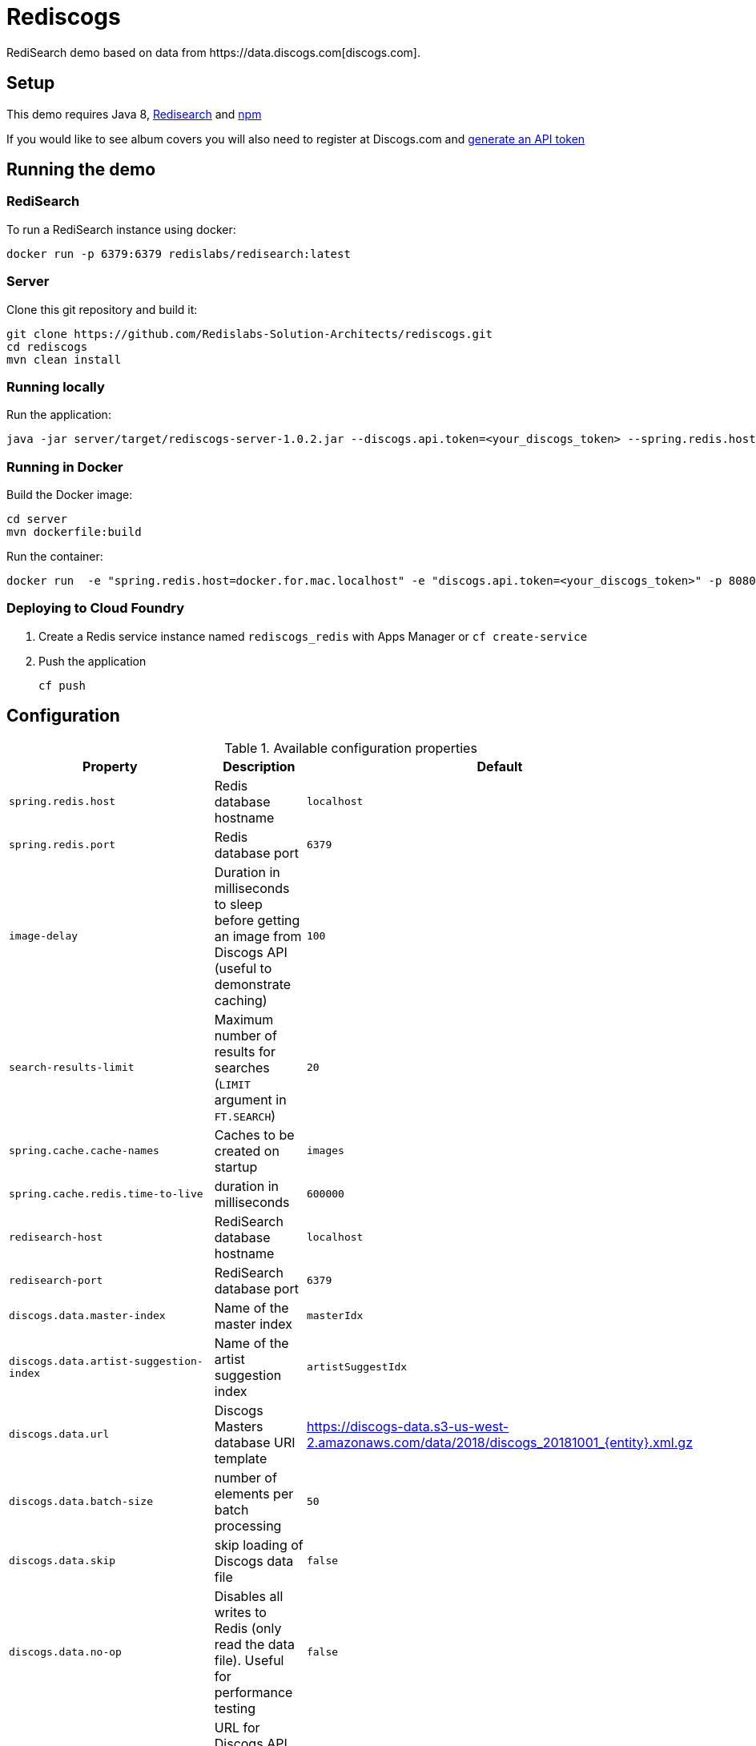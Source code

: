 = Rediscogs
RediSearch demo based on data from https://data.discogs.com[discogs.com].

== Setup

This demo requires Java 8, https://oss.redislabs.com/redisearch/Quick_Start/[Redisearch] and https://www.npmjs.com[npm]

If you would like to see album covers you will also need to register at Discogs.com and https://www.discogs.com/settings/developers[generate an API token]

== Running the demo

=== RediSearch
To run a RediSearch instance using docker:
[source,sh]
----
docker run -p 6379:6379 redislabs/redisearch:latest
----

=== Server
Clone this git repository and build it:
[source,sh]
----
git clone https://github.com/Redislabs-Solution-Architects/rediscogs.git
cd rediscogs
mvn clean install
----

=== Running locally
Run the application:
[source,sh]
----
java -jar server/target/rediscogs-server-1.0.2.jar --discogs.api.token=<your_discogs_token> --spring.redis.host=<host> --spring.redis.port=<port>
----

=== Running in Docker
Build the Docker image:
[source,sh]
----
cd server
mvn dockerfile:build
----
Run the container:
[source,sh]
----
docker run  -e "spring.redis.host=docker.for.mac.localhost" -e "discogs.api.token=<your_discogs_token>" -p 8080:8080 redislabs/rediscogs
----

=== Deploying to Cloud Foundry
. Create a Redis service instance named `rediscogs_redis` with Apps Manager or `cf create-service`
. Push the application
+
[source,sh]
----
cf push
----

== Configuration

.Available configuration properties
|===
|Property |Description |Default

|`spring.redis.host`
|Redis database hostname
|`localhost`

|`spring.redis.port`
|Redis database port
|`6379`

|`image-delay`
|Duration in milliseconds to sleep before getting an image from Discogs API (useful to demonstrate  caching)
|`100`

|`search-results-limit`
|Maximum number of results for searches (`LIMIT` argument in `FT.SEARCH`)
|`20`

|`spring.cache.cache-names`
|Caches to be created on startup
|`images`

|`spring.cache.redis.time-to-live`
|duration in milliseconds
|`600000`

|`redisearch-host`
|RediSearch database hostname
|`localhost`

|`redisearch-port`
|RediSearch database port
|`6379`

|`discogs.data.master-index`
|Name of the master index
|`masterIdx`

|`discogs.data.artist-suggestion-index`
|Name of the artist suggestion index
|`artistSuggestIdx`

|`discogs.data.url`
|Discogs Masters database URI template
|https://discogs-data.s3-us-west-2.amazonaws.com/data/2018/discogs_20181001_{entity}.xml.gz

|`discogs.data.batch-size`
|number of elements per batch processing
|`50`

|`discogs.data.skip`
|skip loading of Discogs data file
|`false`

|`discogs.data.no-op`
|Disables all writes to Redis (only read the data file). Useful for performance testing
|`false`

|`discogs.api.url`
|URL for Discogs API masters endpoint
|`https://api.discogs.com/masters/{id}`

|`discogs.api.token`
|Your Discogs API token
|`wI...qz`

|`discogs.api.user-agent`
|User agent to use for Discogs API calls
|`com.redislabs.rediscogs.useragent`

|`spring.task.execution.pool.core-size`
|Number of threads to use for data loading jobs
|`1`

|`spring.redis.jedis.pool.max-active`
|Maximum number of connections that can be allocated by the Jedis pool
|`1`
|===

== Demo Steps
=== Redis CLI
. Show number of keys in Redis: `info`
. Run simple keyword search: `FT.SEARCH masterIdx spring`
. Run prefix search: `FT.SEARCH masterIdx spring*`

=== Web UI
. Open http://localhost:8080
. Enter some characters in the Artist field to retrieve suggestions from RediSearch (e.g. `Dusty`)
. Select an artist from the autocompleted options and click on the `Submit` button
. Notice how long it takes to load images from the https://api.discogs.com[Discogs API]
. After all images have been loaded, click on the `Submit` button again
. Notice how fast the images are loading this time around
. In `redis-cli` show cached images: `KEYS "images::*"`
. Show type of a cached image: `TYPE "images::319832"`
. Display image bytes stored in String data structure: `GET "images::319832"`
. Go back to Web UI and select a different artist (e.g. `Bruce Springsteen`)
. Hit the `Submit` button
. Refine the search by adding a numeric filter on release year in `Query` field: `@year:[1980 1990]`
. Refine the search further by adding a filter on release genre: `@year:[1980 1990] @genres:pop`
. Refine the search further by adding a negative filter on release genre: `@year:[1980 1990] @genres:pop (-@genres:rock)`